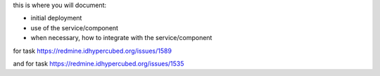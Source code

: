 this is where you will document:

- initial deployment
- use of the service/component
- when necessary, how to integrate with the service/component

for task https://redmine.idhypercubed.org/issues/1589

and for task https://redmine.idhypercubed.org/issues/1535
